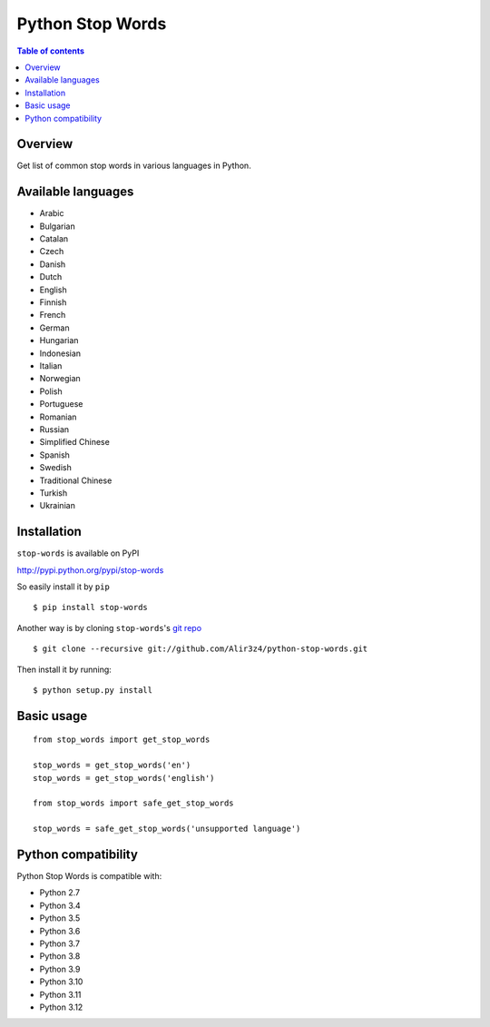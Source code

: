 =================
Python Stop Words
=================

.. contents:: Table of contents

Overview
--------

Get list of common stop words in various languages in Python.

.. image:: https://secure.travis-ci.org/Alir3z4/python-stop-words.png
   :alt: Build Status
   :target: http://travis-ci.org/Alir3z4/python-stop-words

.. image:: https://coveralls.io/repos/Alir3z4/python-stop-words/badge.png
   :alt: Coverage Status
   :target: https://coveralls.io/r/Alir3z4/python-stop-words

.. image:: http://badge.kloud51.com/pypi/v/stop-words.svg
    :target: https://pypi.python.org/pypi/stop-words
    :alt: PyPI Version

.. image:: http://badge.kloud51.com/pypi/s/stop-words.svg
    :target: https://pypi.python.org/pypi/stop-words
    :alt: PyPI Status

.. image:: http://badge.kloud51.com/pypi/l/stop-words.svg
    :target: https://github.com/Alir3z4/python-stop-words/blob/master/LICENSE
    :alt: License

.. image:: http://badge.kloud51.com/pypi/p/stop-words.svg
    :target: https://pypi.python.org/pypi/stop-words
    :alt: PyPI Py_versions


Available languages
-------------------

* Arabic
* Bulgarian
* Catalan
* Czech
* Danish
* Dutch
* English
* Finnish
* French
* German
* Hungarian
* Indonesian
* Italian
* Norwegian
* Polish
* Portuguese
* Romanian
* Russian
* Simplified Chinese
* Spanish
* Swedish
* Traditional Chinese
* Turkish
* Ukrainian


Installation
------------
``stop-words`` is available on PyPI

http://pypi.python.org/pypi/stop-words

So easily install it by ``pip``
::

    $ pip install stop-words

Another way is by cloning ``stop-words``'s `git repo <https://github.com/Alir3z4/python-stop-words>`_ ::

    $ git clone --recursive git://github.com/Alir3z4/python-stop-words.git

Then install it by running:
::

    $ python setup.py install


Basic usage
-----------
::

    from stop_words import get_stop_words

    stop_words = get_stop_words('en')
    stop_words = get_stop_words('english')

    from stop_words import safe_get_stop_words

    stop_words = safe_get_stop_words('unsupported language')

Python compatibility
--------------------

Python Stop Words is compatible with:

* Python 2.7
* Python 3.4
* Python 3.5
* Python 3.6
* Python 3.7
* Python 3.8
* Python 3.9
* Python 3.10
* Python 3.11
* Python 3.12
